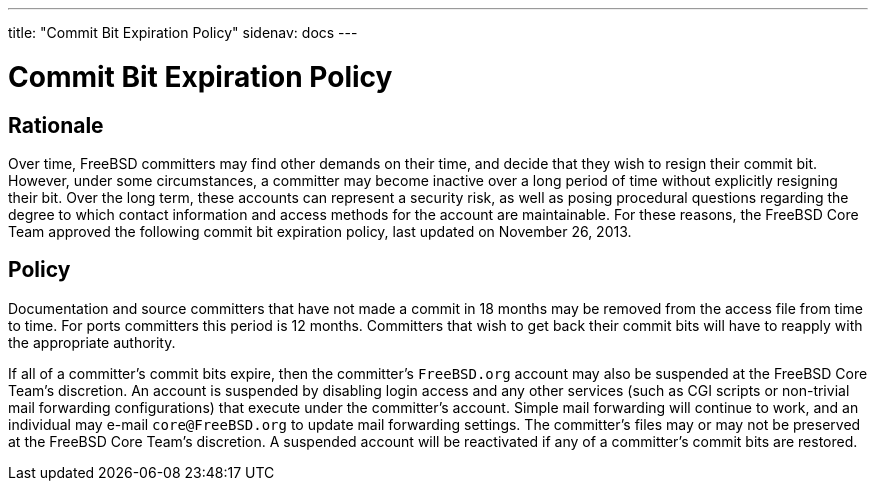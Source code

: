 ---
title: "Commit Bit Expiration Policy"
sidenav: docs
--- 

= Commit Bit Expiration Policy

== Rationale

Over time, FreeBSD committers may find other demands on their time, and decide that they wish to resign their commit bit. However, under some circumstances, a committer may become inactive over a long period of time without explicitly resigning their bit. Over the long term, these accounts can represent a security risk, as well as posing procedural questions regarding the degree to which contact information and access methods for the account are maintainable. For these reasons, the FreeBSD Core Team approved the following commit bit expiration policy, last updated on November 26, 2013.

== Policy

Documentation and source committers that have not made a commit in 18 months may be removed from the access file from time to time. For ports committers this period is 12 months. Committers that wish to get back their commit bits will have to reapply with the appropriate authority.

If all of a committer's commit bits expire, then the committer's `FreeBSD.org` account may also be suspended at the FreeBSD Core Team's discretion. An account is suspended by disabling login access and any other services (such as CGI scripts or non-trivial mail forwarding configurations) that execute under the committer's account. Simple mail forwarding will continue to work, and an individual may e-mail `core@FreeBSD.org` to update mail forwarding settings. The committer's files may or may not be preserved at the FreeBSD Core Team's discretion. A suspended account will be reactivated if any of a committer's commit bits are restored.
